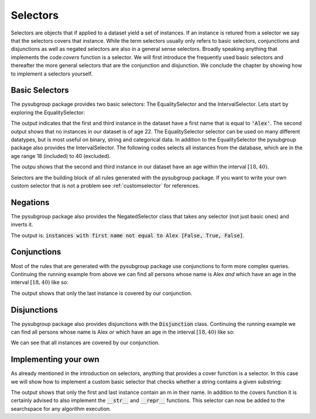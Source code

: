 ##########
Selectors
##########

Selectors are objects that if applied to a dataset yield a set of instances. If an instance is retured from a selector we say that the selectors covers that instance.
While the term selectors usually only refers to basic selectors, conjunctions and disjunctions as well as negated selectors are also in a general sense selectors. Broadly speaking anything that implements the code:`covers` function is a selector.
We will first introduce the frequently used basic selectors and thereafter the more general selectors that are the conjunction and disjunction. We conclude the chapter by showing how to implement a selectors yourself.



Basic Selectors
################

The pysubgroup package provides two basic selectors: The EqualitySelector and the IntervalSelector.
Lets start by exploring the EqualitySelector:

.. highlight:: python

.. testcode::

    import pysubgroup as ps
    import pandas as pd

    # create dataset
    first_names = ['Alex', 'Anna', 'Alex']
    sur_names = ['Smith', 'Johnson', 'Williams']
    ages =  [40, 25, 32]
    df = pd.DataFrame.from_dict({'First_name':first_names, 'Sur_name': sur_names, 'age':ages})

    # create selector
    alex_selector = ps.EqualitySelector('First_name', 'Alex')
    age_selector = ps.EqualitySelector('age', 22)
    # apply selectors to dataframe
    print('instances with ', str(alex_selector), alex_selector.covers(df))
    print('instances with', str(age_selector), age_selector.covers(df))

.. testoutput::
    :options: -ELLIPSIS, +NORMALIZE_WHITESPACE

    instances with  First_name=='Alex' [ True False  True]
    instances with age==22 [False False False]

The output indicates that the first and third instance in the dataset have a first name that is equal to :code:`'Alex'`.
The second output shows that no instances in our dataset is of age 22.
The EqualitySelector selector can be used on many different datatypes, but is most useful on binary, string and categorical data.
In addition to the EqualitySelector the pysubgroup package also provides the IntervalSelector. The following codes selects all instances from the database, which are in the age range 18 (included) to 40 (excluded).

.. testcode::

    interval_selector = ps.IntervalSelector('age', 18, 40)
    print(interval_selector.covers(df))

.. testoutput::

    [False  True  True]

The outpu shows that the second and third instance in our dataset have an age within the interval :math:`[18,40)`.

Selectors are the building block of all rules generated with the pysubgroup package. If you want to write your own custom selector that is not a problem see :ref:`customselector` for references.

Negations
################
The pysubgroup package also provides the NegatedSelector class that takes any selector (not just basic ones) and inverts it.

.. testcode::

    inverted_selector = ps.NegatedSelector(alex_selector)
    print('instances with first name not equal to Alex', inverted_selector.covers(df))

.. testoutput::

    instances with first name not equal to Alex [False  True False]

The output is: :code:`instances with first name not equal to Alex  [False, True, False]`.




Conjunctions
################
Most of the rules that are generated with the pysubgroup package use conjunctions to form more complex queries. Continuing the running example from above we can find all persons whose name is Alex *and* which have an age in the interval :math:`[18,40)` like so:

.. testcode::

    conj = ps.Conjunction([interval_selector, alex_selector])
    print('instances with', str(conj), conj.covers(df))

.. testoutput::

    instances with First_name=='Alex' AND age: [18:40[ [False False  True]

The output shows that only the last instance is covered by our conjunction.


Disjunctions
################

The pysubgroup package also provides disjunctions with the :code:`Disjunction` class. Continuing the running example we can find all persons whose name is Alex *or* which have an age in the interval :math:`[18,40)` like so:

.. testcode::

    disj = ps.Disjunction([interval_selector, alex_selector])
    print('instances with', str(disj), disj.covers(df))

.. testoutput::

    instances with First_name=='Alex' OR age: [18:40[ [ True  True  True]

We can see that all instances are covered by our conjunction.

.. _customselector

Implementing your own
###############################

As already mentioned in the introduction on selectors, anything that provides a cover function is a selector. In this case we will show how to implement a custom basic selector that checks whether a string contains a given substring:

.. testcode::

    class StrContainsSelector:
        def __init__(self, column, substr):
            self.column = column
            self.substr = substr

        def covers(self, df):
            return df[self.column].str.contains(self.substr).to_numpy()

    contains_selector = StrContainsSelector('Sur_name','m')
    print(contains_selector.covers(df))

.. testoutput::

    [ True False  True]

The output shows that only the first and last instance contain an m in their name.
In addition to the covers function it is certainly advised to also implement the :code:`__str__` and :code:`__repr__` functions. This selector can now be added to the searchspace for any algorithm execution.
